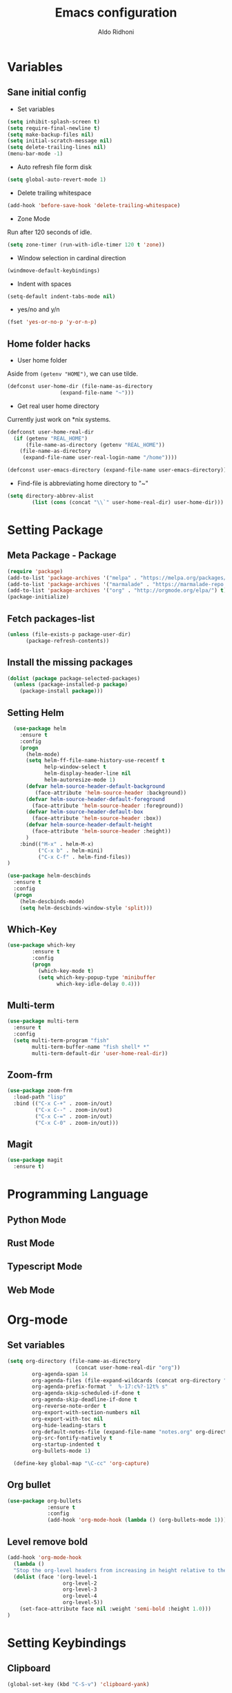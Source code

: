 #+TITLE: Emacs configuration
#+AUTHOR: Aldo Ridhoni
#+STARTUP: indent content

* Variables
** Sane initial config
- Set variables
#+BEGIN_SRC emacs-lisp
  (setq inhibit-splash-screen t)
  (setq require-final-newline t)
  (setq make-backup-files nil)
  (setq initial-scratch-message nil)
  (setq delete-trailing-lines nil)
  (menu-bar-mode -1)
#+END_SRC

- Auto refresh file form disk
#+BEGIN_SRC emacs-lisp
  (setq global-auto-revert-mode 1)
#+END_SRC

- Delete trailing whitespace
#+BEGIN_SRC emacs-lisp
  (add-hook 'before-save-hook 'delete-trailing-whitespace)
#+END_SRC

- Zone Mode
Run after 120 seconds of idle.
#+BEGIN_SRC emacs-lisp
  (setq zone-timer (run-with-idle-timer 120 t 'zone))
#+END_SRC

- Window selection in cardinal direction
#+BEGIN_SRC emacs-lisp
  (windmove-default-keybindings)
#+END_SRC

- Indent with spaces
#+BEGIN_SRC emacs-lisp
  (setq-default indent-tabs-mode nil)
#+END_SRC

- yes/no and y/n
#+BEGIN_SRC emacs-lisp
  (fset 'yes-or-no-p 'y-or-n-p)
#+END_SRC

** Home folder hacks
- User home folder
Aside from =(getenv "HOME")=, we can use tilde.
#+BEGIN_SRC emacs-lisp
  (defconst user-home-dir (file-name-as-directory
                   (expand-file-name "~")))
#+END_SRC

- Get real user home directory
Currently just work on *nix systems.
#+BEGIN_SRC emacs-lisp
  (defconst user-home-real-dir
    (if (getenv "REAL_HOME")
        (file-name-as-directory (getenv "REAL_HOME"))
      (file-name-as-directory
       (expand-file-name user-real-login-name "/home"))))
#+END_SRC


#+BEGIN_SRC emacs-lisp
  (defconst user-emacs-directory (expand-file-name user-emacs-directory))
#+END_SRC

- Find-file is abbreviating home directory to "~"
#+BEGIN_SRC emacs-lisp
  (setq directory-abbrev-alist
          (list (cons (concat "\\`" user-home-real-dir) user-home-dir)))
#+END_SRC
* Setting Package
** Meta Package - Package
#+BEGIN_SRC emacs-lisp
(require 'package)
(add-to-list 'package-archives '("melpa" . "https://melpa.org/packages/") t)
(add-to-list 'package-archives '("marmalade" . "https://marmalade-repo.org/packages/"))
(add-to-list 'package-archives '("org" . "http://orgmode.org/elpa/") t)
(package-initialize)
#+END_SRC

** Fetch packages-list
#+BEGIN_SRC emacs-lisp
(unless (file-exists-p package-user-dir)
      (package-refresh-contents))
#+END_SRC

** Install the missing packages
#+BEGIN_SRC emacs-lisp
(dolist (package package-selected-packages)
  (unless (package-installed-p package)
    (package-install package)))
#+END_SRC

** Setting Helm
#+BEGIN_SRC emacs-lisp
    (use-package helm
      :ensure t
      :config
      (progn
        (helm-mode)
        (setq helm-ff-file-name-history-use-recentf t
              help-window-select t
              helm-display-header-line nil
              helm-autoresize-mode 1)
        (defvar helm-source-header-default-background
           (face-attribute 'helm-source-header :background))
        (defvar helm-source-header-default-foreground
          (face-attribute 'helm-source-header :foreground))
        (defvar helm-source-header-default-box
          (face-attribute 'helm-source-header :box))
        (defvar helm-source-header-default-height
          (face-attribute 'helm-source-header :height))
        )
      :bind(("M-x" . helm-M-x)
            ("C-x b" . helm-mini)
            ("C-x C-f" . helm-find-files))
  )
#+END_SRC

#+BEGIN_SRC emacs-lisp
      (use-package helm-descbinds
        :ensure t
        :config
        (progn
          (helm-descbinds-mode)
          (setq helm-descbinds-window-style 'split)))
#+END_SRC

** Which-Key
#+BEGIN_SRC emacs-lisp
  (use-package which-key
          :ensure t
          :config
          (progn
            (which-key-mode t)
            (setq which-key-popup-type 'minibuffer
                  which-key-idle-delay 0.4)))
#+END_SRC

** Multi-term
#+BEGIN_SRC emacs-lisp
  (use-package multi-term
    :ensure t
    :config
    (setq multi-term-program "fish"
          multi-term-buffer-name "fish shell* *"
          multi-term-default-dir 'user-home-real-dir))
#+END_SRC

** Zoom-frm
#+BEGIN_SRC emacs-lisp
  (use-package zoom-frm
    :load-path "lisp"
    :bind (("C-x C-+" . zoom-in/out)
           ("C-x C--" . zoom-in/out)
           ("C-x C-=" . zoom-in/out)
           ("C-x C-0" . zoom-in/out)))
#+END_SRC
** Magit
#+BEGIN_SRC emacs-lisp
  (use-package magit
    :ensure t)
#+END_SRC
* Programming Language
** Python Mode
** Rust Mode
** Typescript Mode
** Web Mode
* Org-mode
** Set variables
#+BEGIN_SRC emacs-lisp
  (setq org-directory (file-name-as-directory
                        (concat user-home-real-dir "org"))
          org-agenda-span 14
          org-agenda-files (file-expand-wildcards (concat org-directory "*.org"))
          org-agenda-prefix-format "  %-17:c%?-12t% s"
          org-agenda-skip-scheduled-if-done t
          org-agenda-skip-deadline-if-done t
          org-reverse-note-order t
          org-export-with-section-numbers nil
          org-export-with-toc nil
          org-hide-leading-stars t
          org-default-notes-file (expand-file-name "notes.org" org-directory)
          org-src-fontify-natively t
          org-startup-indented t
          org-bullets-mode 1)

    (define-key global-map "\C-cc" 'org-capture)
#+END_SRC

** Org bullet
#+BEGIN_SRC emacs-lisp
  (use-package org-bullets
               :ensure t
               :config
               (add-hook 'org-mode-hook (lambda () (org-bullets-mode 1))))
#+END_SRC

** Level remove bold
#+BEGIN_SRC emacs-lisp
  (add-hook 'org-mode-hook
    (lambda ()
    "Stop the org-level headers from increasing in height relative to the other text."
    (dolist (face '(org-level-1
                    org-level-2
                    org-level-3
                    org-level-4
                    org-level-5))
      (set-face-attribute face nil :weight 'semi-bold :height 1.0)))
  )
#+END_SRC
* Setting Keybindings
** Clipboard
#+BEGIN_SRC emacs-lisp
  (global-set-key (kbd "C-S-v") 'clipboard-yank)
#+END_SRC
** Insert Line Before
#+BEGIN_SRC emacs-lisp
  (global-set-key (kbd "C-S-o") 'aldo/insert-line-before)
#+END_SRC

** Aliases
- Start of line
#+BEGIN_SRC emacs-lisp
  (global-set-key (kbd "C-a") 'back-to-indentation)
#+END_SRC
* Custom Functions
** Real =HOME= wrapper
#+BEGIN_SRC emacs-lisp
  (defun aldo/wrap-real-home (fn &optional n)
    "Wraps function in real HOME"
    (setenv "HOME" user-home-real-dir)
    (funcall fn n)
    (setenv "HOME" user-home-dir)
    )
#+END_SRC
** Load theme hook
#+BEGIN_SRC emacs-lisp
  (defvar after-load-theme-hook nil
    "Hook run after a color theme is loaded using `load-theme'.")

  (defadvice load-theme (after run-after-load-theme-hook activate)
    "Run `after-load-theme-hook'."
    (run-hooks 'after-load-theme-hook))
#+END_SRC

** Fish in multi-term
#+BEGIN_SRC emacs-lisp
  (defun aldo/fish-term ()
    (interactive)
    (let ((multi-term-program "fish")
          (multi-term-buffer-name "fish* *"))
         (multi-term))
    )
#+END_SRC

- Hook for term-mode
#+BEGIN_SRC emacs-lisp
  (add-hook 'term-mode-hook (lambda ()
    (setq term-buffer-maximum-size 10000)
    (setq show-trailingwhitespace nil)
    (linum-mode -1)
    (line-number-mode -1)
    (define-key term-raw-map (kbd "C-y") 'term-paste)
  ))
#+END_SRC

- Kill term buffer when process exit
#+BEGIN_SRC emacs-lisp
  (defadvice term-handle-exit
      (after term-kill-buffer-on-exit activate)
    (kill-buffer))
#+END_SRC

** Edit this file
#+BEGIN_SRC emacs-lisp
  (defun aldo/edit-config ()
    (interactive)
    ;; find-file-noselect is wrongly abbreviate filename
    (find-file (expand-file-name "config.org" user-emacs-directory))
  )
#+END_SRC

** Open =org-directory=
#+BEGIN_SRC emacs-lisp
  (defun aldo/dired-org-dir ()
    (interactive)
    (dired org-directory))
#+END_SRC
** Insert new line before
#+BEGIN_SRC emacs-lisp
  (defun aldo/insert-line-before (times)
    (interactive "p")
    (save-recursion
     (move-beginning-of-line 1)
     (newline times)))
#+END_SRC

* X Window
** Setting Theme Hook
#+BEGIN_SRC emacs-lisp
  (defun aldo/theme-hook ()
    (custom-theme-set-faces
     'material-light
     '(font-lock-builtin-face ((t (:foreground "#626fc9" :weight normal))))
     '(font-lock-comment-face ((t (:foreground "#7f7f7f"))))
     '(font-lock-constant-face ((t (:foreground "#7653c1"))))
     '(font-lock-doc-face ((t (:foreground "#1a93ae"))))
     '(font-lock-function-name-face ((t (:foreground "#43279a"))))
     '(font-lock-keyword-face ((t (:foreground "#6700b9" :weight normal))))
     '(font-lock-preprocessor-face ((t (:foreground "#434343"))))
     '(font-lock-string-face ((t (:foreground "#bc670f"))))
     '(font-lock-type-face ((t (:foreground "#699d36" :slant normal))))
     '(font-lock-variable-name-face ((t (:foreground "#7b8c4d"))))
     '(font-lock-warning-face ((t (:foreground "#f93232" :underline t :slant italic :weight bold))))
     '(set-face-bold-p 'bold nil)
     )
    (set-face-attribute 'mode-line nil :background "#e8e8e8" :foreground "#212121" :box '(:line-width 2 :color "#ECEFF1"))
    (set-face-attribute 'linum nil :weight 'normal :height 1.0)
  )
#+END_SRC
** Do something if in graphic mode
 #+BEGIN_SRC emacs-lisp
     (when window-system
       ;; Scroll-bar
       (toggle-scroll-bar -1)
       ;; Maximize initial frame
       (add-to-list 'initial-frame-alist '(fullscreen . maximized))
       ;; Set theme
       (load-theme 'material-light)
       (enable-theme 'material-light)
       (aldo/theme-hook)
       ;; Hide tool-bar
       (tool-bar-mode -1)
       (redraw-display)
     )
 #+END_SRC

** Load theme hook
 #+BEGIN_SRC emacs-lisp
   (add-hook 'after-load-theme-hook 'aldo/theme-hook)
 #+END_SRC
** Starting server
 #+BEGIN_SRC emacs-lisp
   (add-hook 'after-init-hook
          (lambda ()
            (require 'server)
            (unless (server-running-p)
              (server-start))))
 #+END_SRC
** MOTD
#+BEGIN_SRC emacs-lisp
  (add-hook 'window-setup-hook
          (lambda ()
            (message "This too shall pass")))
#+END_SRC
